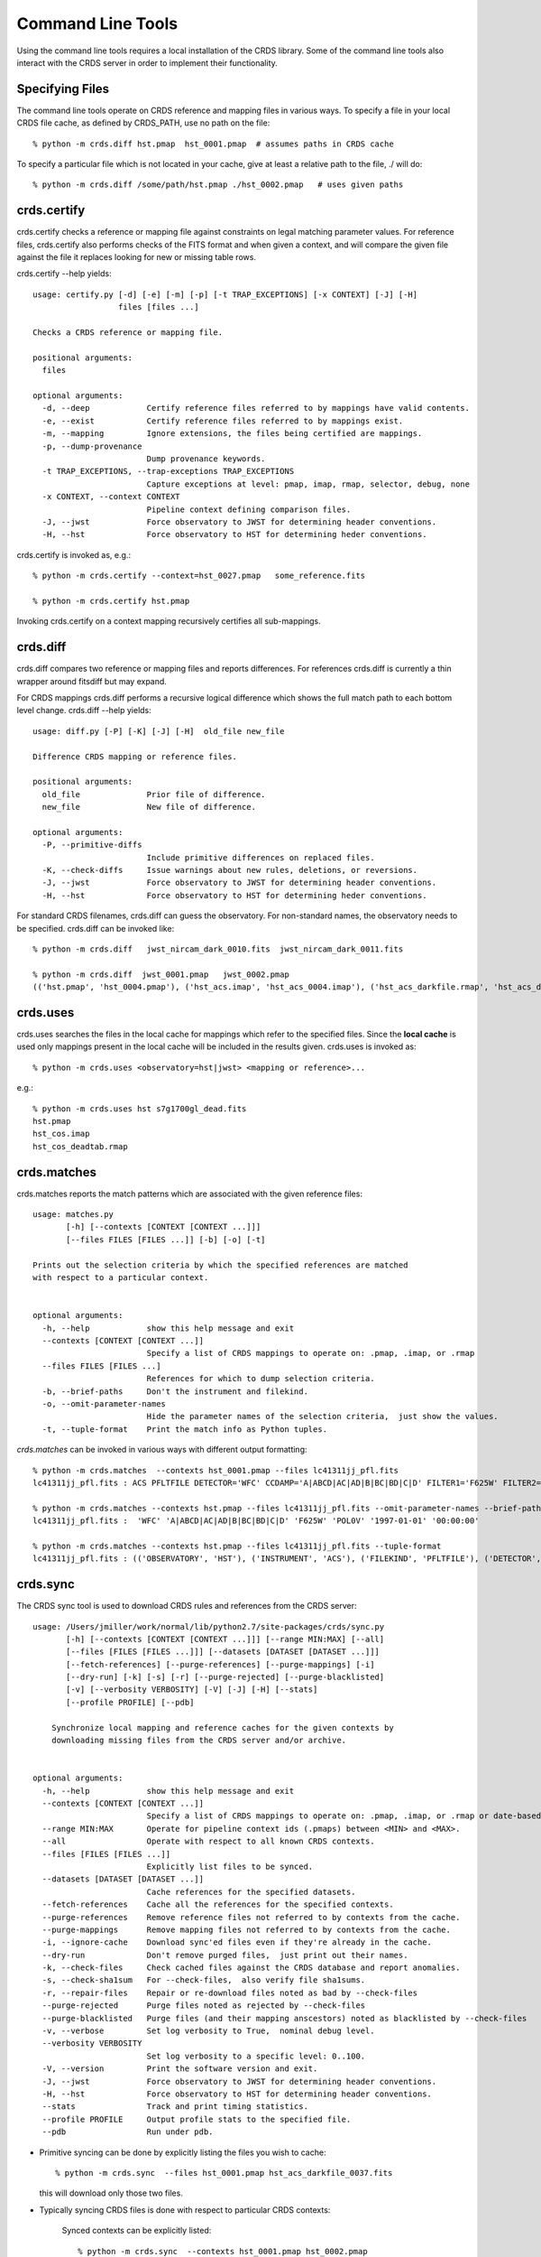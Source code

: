 Command Line Tools
==================

Using the command line tools requires a local installation of the CRDS library.
Some of the command line tools also interact with the CRDS server in order to
implement their functionality.

Specifying Files
----------------

The command line tools operate on CRDS reference and mapping files in various
ways.  To specify a file in your local CRDS file cache,  as defined by CRDS_PATH,
use no path on the file::

  % python -m crds.diff hst.pmap  hst_0001.pmap  # assumes paths in CRDS cache

To specify a particular file which is not located in your cache,  give at least
a relative path to the file, ./ will do::
  
  % python -m crds.diff /some/path/hst.pmap ./hst_0002.pmap   # uses given paths

crds.certify
------------

crds.certify checks a reference or mapping file against constraints on legal
matching parameter values.   For reference files,  crds.certify also performs checks
of the FITS format and when given a context,  and will compare the given file against
the file it replaces looking for new or missing table rows. 

crds.certify --help yields::

    usage: certify.py [-d] [-e] [-m] [-p] [-t TRAP_EXCEPTIONS] [-x CONTEXT] [-J] [-H]
                      files [files ...]
    
    Checks a CRDS reference or mapping file.
        
    positional arguments:
      files
    
    optional arguments:
      -d, --deep            Certify reference files referred to by mappings have valid contents.
      -e, --exist           Certify reference files referred to by mappings exist.
      -m, --mapping         Ignore extensions, the files being certified are mappings.
      -p, --dump-provenance
                            Dump provenance keywords.
      -t TRAP_EXCEPTIONS, --trap-exceptions TRAP_EXCEPTIONS
                            Capture exceptions at level: pmap, imap, rmap, selector, debug, none
      -x CONTEXT, --context CONTEXT
                            Pipeline context defining comparison files.
      -J, --jwst            Force observatory to JWST for determining header conventions.
      -H, --hst             Force observatory to HST for determining heder conventions.
                            
crds.certify is invoked as, e.g.::

    % python -m crds.certify --context=hst_0027.pmap   some_reference.fits
    
    % python -m crds.certify hst.pmap
    
Invoking crds.certify on a context mapping recursively certifies all sub-mappings.

crds.diff
---------

crds.diff compares two reference or mapping files and reports differences.  For
references crds.diff is currently a thin wrapper around fitsdiff but may expand.   

For CRDS mappings crds.diff performs a recursive logical difference which shows 
the full match path to each bottom level change.   crds.diff --help yields::

    usage: diff.py [-P] [-K] [-J] [-H]  old_file new_file
    
    Difference CRDS mapping or reference files.
    
    positional arguments:
      old_file              Prior file of difference.
      new_file              New file of difference.
    
    optional arguments:
      -P, --primitive-diffs
                            Include primitive differences on replaced files.
      -K, --check-diffs     Issue warnings about new rules, deletions, or reversions.
      -J, --jwst            Force observatory to JWST for determining header conventions.
      -H, --hst             Force observatory to HST for determining heder conventions.

For standard CRDS filenames,  crds.diff can guess the observatory.   For 
non-standard names,  the observatory needs to be specified.  crds.diff can be
invoked like::

  % python -m crds.diff   jwst_nircam_dark_0010.fits  jwst_nircam_dark_0011.fits

  % python -m crds.diff  jwst_0001.pmap   jwst_0002.pmap
  (('hst.pmap', 'hst_0004.pmap'), ('hst_acs.imap', 'hst_acs_0004.imap'), ('hst_acs_darkfile.rmap', 'hst_acs_darkfile_0003.rmap'), ('WFC', 'A|ABCD|AD|B|BC|C|D', '0.5|1.0|1.4|2.0'), '2011-03-16 23:34:35', "replaced 'v441434ej_drk.fits' with 'hst_acs_darkfile_0003.fits'")
 

crds.uses
---------

crds.uses searches the files in the local cache for mappings which refer to the 
specified files.  Since the **local cache** is used only mappings present in the 
local cache will be included in the results given.  crds.uses is invoked as::

   % python -m crds.uses <observatory=hst|jwst> <mapping or reference>...

e.g.::

   % python -m crds.uses hst s7g1700gl_dead.fits
   hst.pmap
   hst_cos.imap
   hst_cos_deadtab.rmap


crds.matches
------------

crds.matches reports the match patterns which are associated with the given
reference files::

    usage: matches.py
           [-h] [--contexts [CONTEXT [CONTEXT ...]]] 
           [--files FILES [FILES ...]] [-b] [-o] [-t] 
    
    Prints out the selection criteria by which the specified references are matched
    with respect to a particular context.
        
    
    optional arguments:
      -h, --help            show this help message and exit
      --contexts [CONTEXT [CONTEXT ...]]
                            Specify a list of CRDS mappings to operate on: .pmap, .imap, or .rmap
      --files FILES [FILES ...]
                            References for which to dump selection criteria.
      -b, --brief-paths     Don't the instrument and filekind.
      -o, --omit-parameter-names
                            Hide the parameter names of the selection criteria,  just show the values.
      -t, --tuple-format    Print the match info as Python tuples.

*crds.matches* can be invoked in various ways with different output formatting::

    % python -m crds.matches  --contexts hst_0001.pmap --files lc41311jj_pfl.fits
    lc41311jj_pfl.fits : ACS PFLTFILE DETECTOR='WFC' CCDAMP='A|ABCD|AC|AD|B|BC|BD|C|D' FILTER1='F625W' FILTER2='POL0V' DATE-OBS='1997-01-01' TIME-OBS='00:00:00'
    
    % python -m crds.matches --contexts hst.pmap --files lc41311jj_pfl.fits --omit-parameter-names --brief-paths
    lc41311jj_pfl.fits :  'WFC' 'A|ABCD|AC|AD|B|BC|BD|C|D' 'F625W' 'POL0V' '1997-01-01' '00:00:00'
    
    % python -m crds.matches --contexts hst.pmap --files lc41311jj_pfl.fits --tuple-format
    lc41311jj_pfl.fits : (('OBSERVATORY', 'HST'), ('INSTRUMENT', 'ACS'), ('FILEKIND', 'PFLTFILE'), ('DETECTOR', 'WFC'), ('CCDAMP', 'A|ABCD|AC|AD|B|BC|BD|C|D'), ('FILTER1', 'F625W'), ('FILTER2', 'POL0V'), ('DATE-OBS', '1997-01-01'), ('TIME-OBS', '00:00:00'))


crds.sync 
---------

The CRDS sync tool is used to download CRDS rules and references from the CRDS server::
    
    usage: /Users/jmiller/work/normal/lib/python2.7/site-packages/crds/sync.py
           [-h] [--contexts [CONTEXT [CONTEXT ...]]] [--range MIN:MAX] [--all]
           [--files [FILES [FILES ...]]] [--datasets [DATASET [DATASET ...]]]
           [--fetch-references] [--purge-references] [--purge-mappings] [-i]
           [--dry-run] [-k] [-s] [-r] [--purge-rejected] [--purge-blacklisted]
           [-v] [--verbosity VERBOSITY] [-V] [-J] [-H] [--stats]
           [--profile PROFILE] [--pdb]
    
        Synchronize local mapping and reference caches for the given contexts by
        downloading missing files from the CRDS server and/or archive.
        
    
    optional arguments:
      -h, --help            show this help message and exit
      --contexts [CONTEXT [CONTEXT ...]]
                            Specify a list of CRDS mappings to operate on: .pmap, .imap, or .rmap or date-based specification
      --range MIN:MAX       Operate for pipeline context ids (.pmaps) between <MIN> and <MAX>.
      --all                 Operate with respect to all known CRDS contexts.
      --files [FILES [FILES ...]]
                            Explicitly list files to be synced.
      --datasets [DATASET [DATASET ...]]
                            Cache references for the specified datasets.
      --fetch-references    Cache all the references for the specified contexts.
      --purge-references    Remove reference files not referred to by contexts from the cache.
      --purge-mappings      Remove mapping files not referred to by contexts from the cache.
      -i, --ignore-cache    Download sync'ed files even if they're already in the cache.
      --dry-run             Don't remove purged files,  just print out their names.
      -k, --check-files     Check cached files against the CRDS database and report anomalies.
      -s, --check-sha1sum   For --check-files,  also verify file sha1sums.
      -r, --repair-files    Repair or re-download files noted as bad by --check-files
      --purge-rejected      Purge files noted as rejected by --check-files
      --purge-blacklisted   Purge files (and their mapping anscestors) noted as blacklisted by --check-files
      -v, --verbose         Set log verbosity to True,  nominal debug level.
      --verbosity VERBOSITY
                            Set log verbosity to a specific level: 0..100.
      -V, --version         Print the software version and exit.
      -J, --jwst            Force observatory to JWST for determining header conventions.
      -H, --hst             Force observatory to HST for determining header conventions.
      --stats               Track and print timing statistics.
      --profile PROFILE     Output profile stats to the specified file.
      --pdb                 Run under pdb.
    
        
* Primitive syncing can be done by explicitly listing the files you wish to cache::
    
            % python -m crds.sync  --files hst_0001.pmap hst_acs_darkfile_0037.fits

  this will download only those two files.
    
* Typically syncing CRDS files is done with respect to particular CRDS contexts:
    
        Synced contexts can be explicitly listed::
        
            % python -m crds.sync  --contexts hst_0001.pmap hst_0002.pmap
          
        this will recursively download all the mappings referred to by .pmaps 0001 and 0002.
        
        Synced contexts can be specified as a numerical range::
        
            % python -m crds.sync --range 1:3

        this will also recursively download all the mappings referred to by .pmaps 0001, 002, 0003.
        
        Synced contexts can be specified as --all contexts::
        
            % python -m crds.sync --all

        this will recursively download all CRDS mappings for all time.
          
        NOTE:  Fetching references required to support contexts has to be done explicitly::
        
            % python -m crds.sync  --contexts hst_0001.pmap hst_0002.pmap  --fetch-references
 
        will download all the references mentioned by contexts 0001 and 0002.   
        this can be a huge undertaking and should be done with care.
        
* Removing files:
          
        Files from unspecified contexts can be removed like this::
        
            % python -m crds.sync  --contexts hst_0004.pmap hst_0005.pmap --purge-mappings

        this would remove mappings which are *not* in contexts 4 or 5.
    
            % python -m crds.sync  --contexts hst_0004.pmap hst_0005.pmap --purge-references

        this would remove reference files which are *not* in 4 or 5.
    
* References for particular datasets can be cached like this::
            
     % python -m crds.sync  --contexts hst_0001.pmap hst_0002.pmap --datasets  <dataset_files...>

  this will fetch all the references required to support the listed datasets for contexts 0001 and 0002.
  this mode does not update dataset file headers.  See also crds.bestrefs for header updates.
          
* Checking the cache::
    
    % python -m crds.sync --contexts hst_0001.pmap --fetch-references --check-files --check-sha1sum --repair-files

  would first sync the cache downloading all the files in hst_0001.pmap.  Both mappings and references would then
  be checked for correct length, sha1sum, and reject and blacklist status.   Any files with bad length or checksum
  would then be deleted and re-downloaded.   This is really intended for an *existing* cache,  where the actual
  sync download process is a null operation which just determines the list of files to check.
  
* Removing blacklisted or rejected files::
          
    % python -m crds.sync --contexts hst_0001.pmap --fetch-references --check-files --purge-rejected --purge-blacklisted

  would first sync the cache downloading all the files in hst_0001.pmap.  Both mappings and references would then
  be checked for correct length, and reject and blacklist status.   Files reported as rejected or blacklisted by the 
  server would be removed.
    
crds.bestrefs
-------------

crds.bestrefs computes the best references with respect to a particular context or contexts
for a set of FITS files, dataset ids,  or instruments::

    usage: python -m crds.bestfefs ...
           [-h] [-n NEW_CONTEXT] [-o OLD_CONTEXT] [-c] [-f FILES [FILES ...]]
           [-d IDs [IDs ...]] [-i INSTRUMENTS [INSTRUMENTS ...]]
           [--all-instruments] [-t REFERENCE_TYPES [REFERENCE_TYPES ...]] [-u]
           [--print-affected] [--print-new-references] [-r] [-s] [-v]
           [--verbosity VERBOSITY] [-V] [-J] [-H] [--profile PROFILE] [--pdb]
    
* Determines best references with respect to a context or contexts.   
* Optionally compares new results to prior results.
* Optionally prints source data names affected by the new context.
* Optionally updates the headers of file-based data with new recommendations.
        
Bestrefs has a number of command line parameters which make it operate in different modes:: 
    
    optional arguments:
      -h, --help            show this help message and exit
      -n NEW_CONTEXT, --new-context NEW_CONTEXT
                            Compute the updated best references using this context. Uses current operational context by default.
      -o OLD_CONTEXT, --old-context OLD_CONTEXT
                            Compare bestrefs recommendations from two contexts.
      -c, --compare-source-bestrefs
                            Compare new bestrefs recommendations to recommendations from data source,  files or database.
      -f FILES [FILES ...], --files FILES [FILES ...]
                            Dataset files to compute best references for.
      -d IDs [IDs ...], --datasets IDs [IDs ...]
                            Dataset ids to compute best references for.
      -i INSTRUMENTS [INSTRUMENTS ...], --instruments INSTRUMENTS [INSTRUMENTS ...]
                            Instruments to compute best references for, all historical datasets.
      --all-instruments     Compute best references for cataloged datasets for all supported instruments.
      -t REFERENCE_TYPES [REFERENCE_TYPES ...], --types REFERENCE_TYPES [REFERENCE_TYPES ...]
                            A list of reference types to process,  defaulting to all types.
      -u, --update-bestrefs
                            Update dataset headers with new best reference recommendations.
      --print-affected      Print names of data sets for which the new context would assign new references.
      --print-new-references
                            Prints messages detailing each reference file change.   If no comparison was requested,  prints all best references.
      -r, --remote-bestrefs
                            Compute best references from CRDS server
      -s, --sync-references
                            Fetch the refefences recommended by new context to the local cache.
      -v, --verbose         Set log verbosity to True,  nominal debug level.
      --verbosity VERBOSITY
                            Set log verbosity to a specific level: 0..100.
      -V, --version         Print the software version and exit.
      -J, --jwst            Force observatory to JWST for determining header conventions.
      -H, --hst             Force observatory to HST for determining header conventions.
      --profile PROFILE     Output profile stats to the specified file.
      --pdb                 Run under pdb.
    
...........
New Context
...........

crds.bestrefs always computes best references with respect to a context which can be explicitly specified with the 
``--new-context parameter``.    If ``--new-context`` is not specified,  the default operational context is determined by 
consulting the CRDS server or looking in the local cache.  

........................
Lookup Parameter Sources
........................

The two primary modes for bestrefs involve the source of reference file matching parameters.   Conceptually 
lookup parameters are always associated with particular datasets and used to identify the references
required to process those datasets.

The options ``--files``, ``--datasets``, ``--instruments``, and ``--all`` determine the source of lookup parameters:

1. To find best references for a list of files do something like this::

    % python -m crds.bestrefs --new-context hst.pmap --files j8bt05njq_raw.fits j8bt06o6q_raw.fits j8bt09jcq_raw.fits

the first parameter, hst.pmap,  is the context with respect to which best references are determined.

2. To find best references for a list of catalog dataset ids do something like this::

    % python -m crds.bestrefs --new-context hst.pmap --datasets j8bt05njq j8bt06o6q j8bt09jcq

3. To do mass scale testing for all cataloged datasets for a particular instrument(s) do::

    % python -m crds.bestrefs --new-context hst.pmap --instruments acs

4. To do mass scale testing for all supported instruments for all cataloged datasets do::

    % python -m crds.bestrefs --new-context hst.pmap --all
    
or to test for differences between two contexts do::

    % python -m crds.bestrefs --new-context hst_0002.pmap --old-context hst_0001.pmap --all

................
Comparison Modes
................

The ``--old-context`` and ``--compare-source-bestrefs`` parameters define the best references comparison mode.  Each names
the origin of a set of prior recommendations and implicitly requests a comparison to the recommendations from 
the newly computed bestrefs determined by ``--new-context``.

Context-to-Context
::::::::::::::::::

``--old-context`` can be used to specify a second context for which bestrefs are dynamically computed; ``--old-context`` 
implies that a bestrefs comparison will be made with ``--new-context``.   If ``--old-context`` is not specified,  it 
defaults to None.::
    
    % python -m crds.bestrefs --new-context hst_0042.pmap  --old-context hst_0040.pmap \
    --instruments acs
    
Prior Source Recommendations
::::::::::::::::::::::::::::

``--compare-source-bestrefs`` requests that the bestrefs from ``--new-context`` be compared to the bestrefs which are
recorded with the lookup parameter data,  either in the file headers of data files,  or in the catalog.   In both
cases the prior best references are recorded static values,  not dynamically computed bestrefs.::
 
     % python -m crds.bestrefs --new-context hst_0042.pmap  --compare-source-bestrefs \
    --datasets j8bt05njq j8bt06o6q
    
   
............
Output Modes
............

crds.bestrefs supports several output modes for bestrefs and comparison results to standard out.

If ``--print-affected`` is specified,  crds.bestrefs will print out the name of any file for which at least one update for
one reference type was recommended.   This is essentially a list of files to be reprocessed with new references.::

    % python -m crds.bestrefs --new-context hst.pmap --files j8bt05njq_raw.fits j8bt06o6q_raw.fits \
     --compare-source-bestrefs --print-affected
    j8bt05njq_raw.fits
    j8bt06o6q_raw.fits
    j8bt09jcq_raw.fits
    
............
Update Modes
............

crds.bestrefs initially supports one mode for updating the best reference recommendations recorded in data files::

    % python -m crds.bestrefs --new-context hst.pmap --files j8bt05njq_raw.fits j8bt06o6q_raw.fits \
     --compare-source-bestrefs --update-bestrefs

.........
Verbosity
.........

crds.bestrefs has ``--verbose`` and ``--verbosity=N`` parameters which can increase the amount of informational and debug output.


pipeline_bestrefs
-----------------

The pipeline_bestrefs script is a shim around crds.bestrefs which simplifies the command line interface,
tuning it to the more limited case of updating FITS dataset headers with best references::

    usage: pipeline_bestref [-d] [-v] [-h] [--print-affected] <crds_context> <dataset_file(s)>...
    
    -d                     dry run,  do not update file headers
    -v                     verbose,  output additional diagnostic messages
    -h                     help,  print this help
    --print-affected       print files with updated bestrefs
    
    Updates dataset FITS files with best references recommended by <crds_context>.
    
    <crds_context> is a CRDS context file, explicitly named e.g. hst_0004.pmap
    <crds_context> can be specified abstractly,  e.g.  hst-edit or hst-operational
    <crds_context> can be specified by date,  e.g.  hst-2013-01-29T12:00:00
    
    <dataset_file(s)> are raw dataset files for which best references are
    computed and updated.



